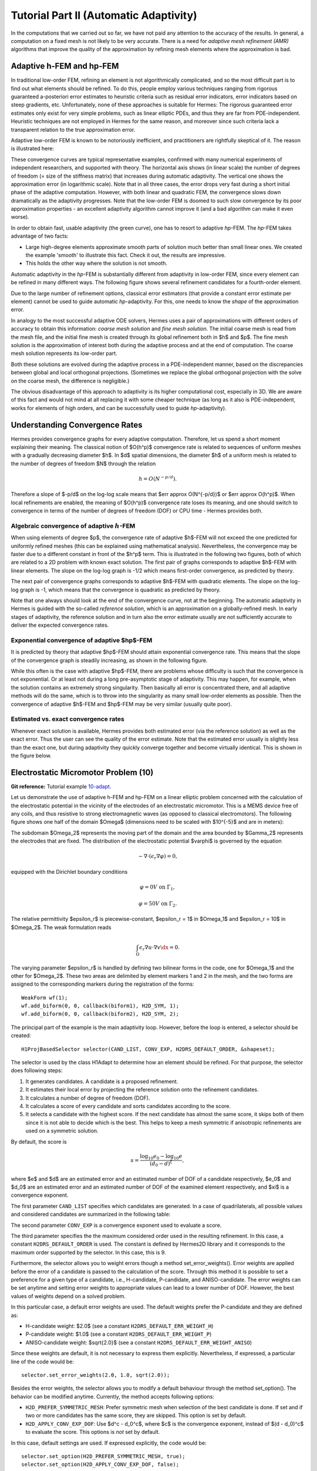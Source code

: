 =======================================
Tutorial Part II (Automatic Adaptivity)
=======================================

In the computations that we carried out so far, we have not paid any attention
to the accuracy of the results. In general, a computation on a fixed mesh is
not likely to be very accurate. There is a need for *adaptive mesh refinement
(AMR)* algorithms that improve the quality of the approximation by refining
mesh elements where the approximation is bad.

Adaptive h-FEM and hp-FEM
-------------------------

In traditional low-order FEM, refining an element is not algorithmically complicated,
and so the most difficult part is to find out what elements should be
refined. To do this, people employ various techniques ranging from rigorous
guaranteed a-posteriori error estimates to heuristic criteria such as residual
error indicators, error indicators based on steep gradients, etc. Unfortunately,
none of these approaches is suitable for Hermes: The rigorous guaranteed error
estimates only exist for very simple problems, such as linear elliptic PDEs,
and thus they are far from PDE-independent. Heuristic techniques are not
employed in Hermes for the same reason, and moreover since such criteria
lack a transparent relation to the true approximation error.

Adaptive low-order FEM is known to be notoriously inefficient, and practitioners
are rightfully skeptical of it. The reason is illustrated here:

.. image:: img/lshape/conv_dof.png
   :align: center
   :width: 600
   :height: 400
   :alt: Typical convergence curves for adaptive linear FEM, quadratic FEM, and *hp*-FEM.

These convergence curves are typical representative examples, confirmed with
many numerical experiments of independent researchers, and supported with
theory. The horizontal axis shows (in linear scale) the number of degrees of freedom
(= size of the stiffness matrix) that increases during automatic adaptivity. The
vertical one shows the approximation error (in logarithmic scale). Note that in all
three cases, the error drops very fast during a short initial phase of the adaptive
computation. However, with both linear and quadratic FEM, the convergence slows
down dramatically as the adaptivity progresses. Note that the low-order FEM
is doomed to such slow convergence by its poor approximation properties -
an excellent adaptivity algorithm cannot improve it (and a bad
algorithm can make it even worse).

In order to obtain fast, usable adaptivity (the green curve), one
has to resort to adaptive *hp*-FEM. The *hp*-FEM takes advantage of two facts:

* Large high-degree elements approximate smooth parts of solution much better than small linear ones. We created the example 'smooth' to illustrate this fact. Check it out, the results are impressive.
* This holds the other way where the solution is not smooth.

Automatic adaptivity in the *hp*-FEM is substantially different from adaptivity
in low-order FEM, since every element can be refined in many different ways.
The following figure shows several refinement candidates for a fourth-order element.

.. image:: img/refinements.png
   :align: center
   :width: 650
   :height: 300
   :alt: Examples of *hp*-refinements.

Due to the large number of refinement options, classical error estimators (that
provide a constant error estimate per element) cannot be used to guide automatic 
*hp*-adaptivity. For this, one needs to know the *shape* of the
approximation error.

In analogy to the most successful adaptive ODE solvers,
Hermes uses a pair of approximations with different orders of accuracy to obtain
this information: *coarse mesh solution* and 
*fine mesh solution*. The initial coarse mesh is read from the mesh file,
and the initial fine mesh is created through its global refinement both in
$h$ and $p$.
The fine mesh solution is the approximation of interest both during the adaptive
process and at the end of computation. The coarse mesh
solution represents its low-order part.

Both these solutions are evolved during the adaptive process
in a PDE-independent manner, based on the discrepancies between global and local
orthogonal projections. (Sometimes we replace the global orthogonal projection with
the solve on the coarse mesh, the difference is negligible.)

The obvious disadvantage of this approach to adaptivity is its higher computational cost,
especially in 3D. We are aware of this fact and would not mind at all replacing it with
some cheaper technique (as long as it also is PDE-independent, works for elements of high 
orders, and can be successfully used to guide *hp*-adaptivity).

Understanding Convergence Rates
-------------------------------

Hermes provides convergence graphs for every adaptive computation. Therefore,
let us spend a short moment explaining their meaning.
The classical notion of $O(h^p)$ convergence rate is related to sequences of 
uniform meshes with a gradually decreasing diameter $h$. In $d$ spatial dimensions, 
the diameter $h$ of a uniform mesh is related to the number of degrees of freedom $N$
through the relation 

.. math::

    h = O(N^{-p/d}).

Therefore a slope of $-p/d$ on the log-log scale means that $err \approx O(N^{-p/d})$
or $err \approx O(h^p)$. When local refinements are enabled, the meaning of $O(h^p)$
convergence rate loses its meaning, and one should switch to convergence in terms of 
the number of degrees of freedom (DOF) or CPU time - Hermes provides both. 

Algebraic convergence of adaptive :math:`h`-FEM
~~~~~~~~~~~~~~~~~~~~~~~~~~~~~~~~~~~~~~~~~~~~~~~

When using elements of degree $p$, the convergence rate of adaptive $h$-FEM will not exceed the 
one predicted for uniformly refined meshes (this can be explained using 
mathematical analysis). Nevertheless, the convergence may be faster due to a different 
constant in front of the $h^p$ term. This is illustrated in the following two figures,
both of which are related to a 2D problem with known exact solution. The first pair of 
graphs corresponds to adaptive $h$-FEM with linear elements. The slope on the log-log
graph is -1/2 which means first-order convergence, as predicted by theory. 

.. image:: img/conv-intro/layer_h1.png
   :align: center
   :width: 600
   :height: 450
   :alt: Convergence graph.

The next pair of convergence graphs corresponds to adaptive $h$-FEM with quadratic elements. 
The slope on the log-log graph is -1, which means that the convergence is quadratic as 
predicted by theory.

.. image:: img/conv-intro/layer_h2.png
   :align: center
   :width: 600
   :height: 450
   :alt: Convergence graph.

Note that one always should look at the end of the convergence curve, not at the 
beginning. The automatic adaptivity in Hermes is guided with the so-called 
*reference solution*, which is an approximation on a globally-refined mesh.
In early stages of adaptivity, the reference solution and in turn also the error 
estimate usually are not sufficiently accurate to deliver the expected convergence 
rates. 

Exponential convergence of adaptive $hp$-FEM
~~~~~~~~~~~~~~~~~~~~~~~~~~~~~~~~~~~~~~~~~~~~~~~~~~

It is predicted by theory that adaptive $hp$-FEM should attain 
exponential convergence rate. This means that the slope of the
convergence graph is steadily increasing, as shown in the 
following figure.

.. image:: img/conv-intro/aniso-hp.png
   :align: center
   :width: 600
   :height: 450
   :alt: Convergence graph.

While this often is the case with adaptive $hp$-FEM, there are 
problems whose difficulty is such that the convergence is not 
exponential. Or at least not during a long pre-asymptotic 
stage of adaptivity. This may happen, for example, when the solution 
contains an extremely strong singularity. Then basically all error 
is concentrated there, and all adaptive methods will do the same, 
which is to throw into the singularity as many small low-order 
elements as possible. Then the convergence of adaptive $h$-FEM 
and $hp$-FEM may be very similar (usually quite poor).


Estimated vs. exact convergence rates
~~~~~~~~~~~~~~~~~~~~~~~~~~~~~~~~~~~~~

Whenever exact solution is available, Hermes provides both 
estimated error (via the reference solution) as well as the 
exact error. Thus the user can see the quality of the 
error estimate. Note that the estimated error usually is 
slightly less than the exact one, but during adaptivity 
they quickly converge together and become virtually identical. 
This is shown in the figure below.

.. image:: img/conv-intro/layer-hp.png
   :align: center
   :width: 600
   :height: 450
   :alt: Convergence graph.

Electrostatic Micromotor Problem (10)
-------------------------------------

**Git reference:** Tutorial example `10-adapt <http://git.hpfem.org/hermes2d.git/tree/HEAD:/tutorial/10-adapt>`_. 

Let us demonstrate the use of adaptive h-FEM and hp-FEM on a linear elliptic problem
concerned with the calculation of
the electrostatic potential in the vicinity of the electrodes of an electrostatic
micromotor. This is a MEMS device free of any coils, and thus resistive to
strong electromagnetic waves (as opposed to classical electromotors).
The following figure shows one half of the domain $\Omega$
(dimensions need to be scaled with $10^{-5}$ and are in meters):

.. image:: img/micromotor.png
   :align: center
   :width: 550
   :height: 400
   :alt: Computational domain for the micromotor problem.

The subdomain $\Omega_2$ represents the moving part of the domain and the area bounded by $\Gamma_2$
represents the electrodes that are fixed. The distribution of the electrostatic potential $\varphi$ is governed by the equation

.. math::

    -\nabla\cdot\left(\epsilon_r\nabla\varphi\right) = 0,

equipped with the Dirichlet boundary conditions

.. math::

    \varphi = 0 V \ \ \ \ \ \mbox{on}\ \Gamma_1,


.. math::

    \varphi = 50 V \ \ \ \ \mbox{on}\ \Gamma_2.

The relative permittivity $\epsilon_r$ is piecewise-constant, $\epsilon_r = 1$ in $\Omega_1$ and
$\epsilon_r = 10$ in $\Omega_2$. The weak formulation reads

.. math::

    \int_\Omega \epsilon_r \nabla u \cdot \nabla v \dx = 0.

The varying parameter $\epsilon_r$ is handled by defining two bilinear forms in the code, one for
$\Omega_1$ and the other for $\Omega_2$. These two areas are delimited by element markers 1 and 2 in
the mesh, and the two forms are assigned to the corresponding markers during the registration of
the forms:

::

    WeakForm wf(1);
    wf.add_biform(0, 0, callback(biform1), H2D_SYM, 1);
    wf.add_biform(0, 0, callback(biform2), H2D_SYM, 2);

The principal part of the example is the main adaptivity loop. However, before the loop is entered, a selector should be created:
::

    H1ProjBasedSelector selector(CAND_LIST, CONV_EXP, H2DRS_DEFAULT_ORDER, &shapeset);

The selector is used by the class H1Adapt to determine how an element should be refined. For that purpose, the selector does following steps:

#. It generates candidates.  A candidate is a proposed refinement.
#. It estimates their local error by projecting the reference solution onto the refinement candidates.
#. It calculates a number of degree of freedom (DOF).
#. It calculates a score of every candidate and sorts candidates according to the score.
#. It selects a candidate with the highest score. If the next candidate has almost the same score, it skips both of them since it is not able to decide which is the best. This helps to keep a mesh symmetric if anisotropic refinements are used on a symmetric solution.

By default, the score is

.. math::

    s = \frac{\log_{10} e_0 - \log_{10} e}{(d_0 - d)^\xi},

where $e$ and $d$ are an estimated error and an estimated number of DOF of a candidate respectively, $e_0$ and $d_0$ are an estimated error and an estimated number of DOF of the examined element respectively, and $\xi$ is a convergence exponent.

The first parameter ``CAND_LIST`` specifies which candidates are generated. In a case of quadrilaterals, all possible values and considered candidates are summarized in the following table:

.. image:: img/cand_list.quads.*
   :align: center
   :alt: Candidates generated for a given candidate list.

The second parameter ``CONV_EXP`` is a convergence exponent used to evaluate a score.

The third parameter specifies the the maximum considered order used in the resulting refinement. In this case, a constant ``H2DRS_DEFAULT_ORDER`` is used. The constant is defined by Hermes2D library and it corresponds to the maximum order supported by the selector. In this case, this is 9.

Furthermore, the selector allows you to weight errors though a method set_error_weights(). Error weights are applied before the error of a candidate is passed to the calculation of the score. Through this method it is possible to set a preference for a given type of a candidate, i.e., H-candidate, P-candidate, and ANISO-candidate. The error weights can be set anytime and setting error weights to appropriate values can lead to a lower number of DOF. However, the best values of weights depend on a solved problem.

In this particular case, a default error weights are used. The default weights prefer the P-candidate and they are defined as:

- H-candidate weight: $2.0$ (see a constant ``H2DRS_DEFAULT_ERR_WEIGHT_H``)
- P-candidate weight: $1.0$ (see a constant ``H2DRS_DEFAULT_ERR_WEIGHT_P``)
- ANISO-candidate weight: $\sqrt{2.0}$ (see a constant ``H2DRS_DEFAULT_ERR_WEIGHT_ANISO``)

Since these weights are default, it is not necessary to express them explicitly. Nevertheless, if expressed, a particular line of the code would be:
::

    selector.set_error_weights(2.0, 1.0, sqrt(2.0));

Besides the error weights, the selector allows you to modify a default behaviour through the method set_option(). The behavior can be modified anytime. Currently, the method accepts following options:

- ``H2D_PREFER_SYMMETRIC_MESH``: Prefer symmetric mesh when selection of the best candidate is done. If set and if two or more candidates has the same score, they are skipped. This option is set by default.
- ``H2D_APPLY_CONV_EXP_DOF``: Use $d^c - d_0^c$, where $c$ is the convergence exponent, instead of $(d - d_0)^c$ to evaluate the score. This options is *not* set by default.

In this case, default settings are used. If expressed explicitly, the code would be:
::

    selector.set_option(H2D_PREFER_SYMMETRIC_MESH, true);
    selector.set_option(H2D_APPLY_CONV_EXP_DOF, false);

After the selector has been created, an adaptivity loop can be entered. The adaptivity loop is an ordinary while-loop or a for-loop. In each iteration of the adaptivity loop, the coarse problem is solved first:
::

    LinSystem ls(&wf, &solver);
    ls.set_spaces(1, &space);
    ls.set_pss(1, &pss);
    ls.assemble();
    ls.solve(1, &sln_coarse);

Next, the reference solution is computed on a globally refined copy of the mesh. For this purpose
a temporary space with (optionally) increased element orders is defined and an extra linear system is assembled and solved.
However, in the most of the cases, this can be done using the class RefSystem. All it needs is a pointer
to an instance of the class LinSystem:

::

    RefSystem rs(&ls);
    rs.assemble();
    rs.solve(1, &sln_fine);

The constructor of the class RefSystem allows a user
to choose a different polynomial degree increment (default value 1)
and another element refinement (default value 1) - see the file 
`src/refsystem.h <http://git.hpfem.org/hermes2d.git/blob/HEAD:/src/refsystem.h>`_:

::

    RefSystem(LinSystem* base, int order_increase = 1, int refinement = 1);

In particular, one may want to use order_increase = 0 for h-adaptivity, and 
order_increase = 2 or 3 at the very beginning of computation when the reference 
mesh is still very coarse and thus the reference solution does not give a meaningful 
error estimate. 
 
In the third and last step of each iteration, we refine our mesh and polynomial degrees stored
in our space using a class H1Adapt. This class offers two services:

* it estimates the overall error of the coarse solution in $H^1$ norm,
* it selects elements with the highest error and uses a user-supplied selector to find a refinement.

In a general case, the class H1Adapt is initialized with a list of spaces through the class Tuple. Since we use just a single component in this case, a pointer to an instance of the class H1Space is the only parameter. Then, the user sets the coarse solution and the fine solution and evaluates the error. By default, the error is calculated as

.. math::

    e = \frac{|| u - u_{ref} ||_{H^1}}{|| u_{ref} ||_{H^1}}.

In the code this looks as follows:

::

    H1Adapt hp(&space);
    hp.set_solutions(&sln_coarse, &sln_fine);
    double err_est = hp.calc_error() * 100;

Finally, if ``err_est`` is still above the threshold ``ERR_STOP``, we perform one
adaptivity step:

::

    if (err_est < ERR_STOP) done = true;
    else {
      hp.adapt(&selector, THRESHOLD, STRATEGY, MESH_REGULARITY);
      ndof = assign_dofs(&space);
      if (ndof >= NDOF_STOP) done = true;
    }

The constants ``THRESHOLD``, ``STRATEGY`` and ``MESH_REGULARITY``
have the following meaning:

The constant ``STRATEGY`` indicates which adaptive strategy is used. In all cases, the strategy is applied to elements in an order defined through the error. If the user request to process an element outside this order, the element is processed regardless the strategy. Currently, Hermes2D supportes following strategies:

* ``STRATEGY == 0``: Refine elements until sqrt(``THRESHOLD``) times total error is processed. If more elements have similar error refine all to keep the mesh symmetric.
* ``STRATEGY == 1``: Refine all elements whose error is bigger than ``THRESHOLD`` times the error of the first processed element, i.e., the maximum error of an element.
* ``STRATEGY == 2``: Refine all elements whose error is bigger than ``THRESHOLD``.

The constant ``MESH_REGULARITY``
specifies maximum allowed level of hanging nodes: -1 means arbitrary-level
hanging nodes (default), and 1, 2, 3, ... means 1-irregular mesh,
2-irregular mesh, etc. Hermes does not support adaptivity on regular meshes
because of its extremely poor performance.

It is a good idea to spend some time playing with these parameters to
get a feeling for adaptive *hp*-FEM. Also look at other adaptivity examples in
the examples/ directory: layer, lshape deal with elliptic problems and have
known exact solutions. So do examples screen, bessel for time-harmonic
Maxwell's equations. These examples allow you to compare the error estimates
computed by Hermes with the true error. Examples crack, singpert show
how to handle cracks and singularly perturbed problems, respectively. There
are also more advanced examples illustrating automatic adaptivity for nonlinear
problems solved via the Newton's method, adaptive multimesh *hp*-FEM,
adaptivity for time-dependent problems on dynamical meshes, etc.

But let's return to the micromotor example for a moment again: The computation
starts with a very coarse mesh consisting of a few quadrilaterals, some
of which are moreover very ill-shaped. Thanks to the anisotropic refinement
capabilities of the selector, the mesh quickly adapts to the solution
and elements of reasonable shape are created near singularities, which occur
at the corners of the electrode. Initially, all elements of the mesh
are of a low degree, but as the *hp*-adaptive process progresses, the elements
receive different polynomial degrees, depending on the local smoothness of the
solution.

The gradient was visualized using the class VectorView. We have
seen this in the previous section. We plug in the same solution for both vector
components, but specify that its derivatives should be used:

::

    gview.show(&sln, &sln, H2D_EPS_NORMAL, H2D_FN_DX_0, H2D_FN_DY_0);

.. image:: img/motor-sln.png
   :align: left
   :width: 300
   :height: 300
   :alt: Solution - electrostatic potential $\varphi$ (zoomed).

.. image:: img/motor-grad.png
   :align: right
   :width: 300
   :height: 300
   :alt: Gradient of the solution $E = -\nabla\varphi$ and its magnitude (zoomed).

.. raw:: html

   <hr style="clear: both; visibility: hidden;">

.. image:: img/motor-orders.png
   :align: center
   :width: 300
   :height: 300
   :alt: Polynomial orders of elements near singularities (zoomed).

Convergence graphs of adaptive h-FEM with linear elements, h-FEM with quadratic elements
and hp-FEM are shown below.

.. image:: img/example-10/conv_dof.png
   :align: center
   :width: 600
   :height: 400
   :alt: DOF convergence graph for tutorial example 10-adapt.

The following graph shows convergence in terms of CPU time. 

.. image:: img/example-10/conv_cpu.png
   :align: center
   :width: 600
   :height: 400
   :alt: CPU convergence graph for tutorial example 10-adapt.

The Multimesh hp-FEM
--------------------

In multiphysics PDE systems (or just PDE systems) it can happen that one
physical field (solution component) has a singularity or a boundary layer 
where other fields are smooth. If one approximates all fields on the 
same mesh, then the necessity to refine the mesh at the singularity
or boundary layer implies new degrees of freedom for the smooth fields 
as well. This can be very wasteful indeed, as we will see in the next
example that deals with a simplified Fitzhugh-Nagumo system. But let us 
first explain briefly the main idea of the multimesh discretization 
method that we developed to circumvent this problem.

Hermes makes it possible to approximate them 
on individual meshes. These meshes are not completely independent
of each other -- they have a common coarse mesh that we call *master mesh*.
The master mesh is there for algorithmic purposes only, it may not 
even be used for discretization purposes: Every mesh in the system 
is obtained from it via an arbitrary sequence of elementary refinements.
This is illustrated in the following figure, where (A) is the master mesh,
(B) - (D) three different meshes (say, for a coupled problem with three
equations), and (E) is the virtual *union mesh* that is used for assembling.

.. image:: img/multimesh/multimesh.png
   :align: center
   :width: 750
   :alt: Multimesh

The union mesh is not constructed physically in the computer memory -- 
merely it serves as a hint to correctly transform integration points
while integrating over sub-elements of the elements of the existing meshes. 
The following figure shows the integration over an element $Q_k$ of the 
virtual union mesh, and what are the appropriate subelements of the 
existing elements where this integration is performed:

.. image:: img/multimesh/multimesh2.png
   :align: center
   :width: 600
   :alt: Multimesh

As a result, the multimesh discretization of the PDE system is *monolithic*
in the sense that *no physics is lost* -- all integrals in the 
discrete weak formulations are evaluated exactly up to the error in the 
numerical quadrature. In particular, we do not perform operator splitting 
or commit errors while transferring solution data between different meshes.
The multimesh assembling in Hermes works with all meshes at the same time, 
there is no such thing as interpolating or projecting functions between 
different meshes. More details about this method can be found in the 
corresponding `research article <http://science.atmoshome.net/science?_ob=MImg&_imagekey=B6TYH-4X1J73B-V-8Y&_cdi=5619&_user=10&_pii=S0377042709005731&_orig=browse&_coverDate=08%2F18%2F2009&_sk=999999999&view=c&wchp=dGLbVzz-zSkWz&md5=6552d3390232dcffc9ca97e9bb626fb0&ie=/sdarticle.pdf>`_. 

Adaptivity in the Multimesh hp-FEM
~~~~~~~~~~~~~~~~~~~~~~~~~~~~~~~~~~

In principle, the adaptivity procedure for single PDE could be extended 
directly to systems of PDEs. In other words, two spaces can be passed into a constructor of the class H1Adapt,
two coarse and two fine solutions can be passed into set_solutions(),
and finally, calc_error() and adapt() can be called as before. In this way, error estimates in
$H^1$ norm are calculated for elements in both spaces independently and the
worst ones are refined. However, this approach is not optimal if the PDEs are
coupled, since an error caused in one solution component influences the errors
in other components and vice versa.

Recall that in elliptic problems the bilinear form $a(u,v)$ defines the energetic inner product,

.. math::

    (u,v)_e = a(u,v).

The norm induced by this product,

.. math::

    ||u||_e = \sqrt{(u,u)_e},

is called the *energy norm*. When measuring the error in the energy norm
of the entire system, one can reduce the above-mentioned difficulties dramatically.
When calculating the error on an element, the energy norm accounts
also for the error caused by other solution components. 

It is also worth mentioning that the adaptivity algorithm does not make distinctions 
between various meshes. The elements of *all meshes in the system* are put into one
single array, sorted according to their estimated errors, and then the ones with the 
largest error are refined. In other words, it may happen that all elements marked for refinement 
will belong just to one mesh.

If norms of components are substantially different, it is more beneficial to use a relative error of an element rather than an absolute error. The relative error of an element is an absolute error divided by a norm of a component. This behavior can be requested while calling the method calc_error():

::

    hp.calc_error(H2D_TOTAL_ERROR_REL | H2D_ELEMENT_ERROR_REL)

The input parameter of the method calc_error() is a combination that is a pair: one member of the pair has to be a constant ```H2D_TOTAL_ERROR_*```, the other member has to be a constant ```H2D_ELEMENT_ERROR_*```. If not specified, the default pair is ```H2D_TOTAL_ERROR_REL | H2D_ELEMENT_ERROR_ABS```. Currently available contants are:

- ```H2D_TOTAL_ERROR_REL```: A returned total error will be an absolute error divided by a total norm.
- ```H2D_TOTAL_ERROR_ABS```: A returned total error will be an absolute error.
- ```H2D_TOTAL_ERROR_REL```: An element error which is used to select elements for refinement will be an absolute error divided by a norm of a corresponding component.
- ```H2D_TOTAL_ERROR_ABS```: An element error which is used to select elements for refinement will be an absolute error.


Simplified Fitzhugh-Nagumo System (11)
--------------------------------------

**Git reference:** Tutorial example `11-adapt-system <http://git.hpfem.org/hermes2d.git/tree/HEAD:/tutorial/11-adapt-system>`_. 

We consider a simplified version of the Fitzhugh-Nagumo equation.
This equation is a~prominent example of activator-inhibitor systems in two-component reaction-diffusion 
equations, It describes a prototype of an excitable system (e.g., a neuron) and its stationary form 
is

.. math::

    -d^2_u \Delta u - f(u) + \sigma v = g_1,\\
    -d^2_v \Delta v - u + v = g_2.

Here the unknowns $u, v$ are the voltage and $v$-gate, respectively, 
The nonlinear function 

.. math::

    f(u) = \lambda u - u^3 - \kappa
 
describes how an action potential travels through a nerve. Obviously this system is nonlinear.
In order to make it simpler for this tutorial, we replace the function $f(u)$ with just $u$:

.. math::

    f(u) = u.

The original nonlinear version of this example is planned for inclusion in benchmarks. 

Our computational domain is the square $(-1,1)^2$ and we consider zero Dirichlet conditions 
for both $u$ and $v$. In order to enable fair convergence comparisons, we will use the following 
functions as the exact solution:

.. math::

    u(x,y) = \cos\left(\frac{\pi}{2}x\right) \cos\left(\frac{\pi}{2}y\right),\\
    v(x,y) = \hat u(x) \hat u(y)

where

.. math::

    \hat u(x) = 1 - \frac{e^{kx} + e^{-kx}}{e^k + e^{-k}}

is the exact solution of the one-dimensional singularly perturbed 
problem 

.. math::

    -u'' + k^2 u - k^2 = 0

in $(-1,1)$, equipped with zero Dirichlet boundary conditions. The functions $u$ 
and $v$ defined above evidently satisfy the given boundary conditions, and 
they also satisfy the equation, since we inserted them into the PDE system 
and calculated the source functions $g_1$ and $g_2$ from there. These functions 
are not extremely pretty, but they are not too bad either:

::

    // functions g_1 and g_2
    double g_1(double x, double y) 
    {
      return (-cos(M_PI*x/2.)*cos(M_PI*y/2.) + SIGMA*(1. - (exp(K*x) + exp(-K*x))/(exp(K) + exp(-K))) 
             * (1. - (exp(K*y) + exp(-K*y))/(exp(K) + exp(-K))) + pow(M_PI,2.)*pow(D_u,2.)*cos(M_PI*x/2.)
             *cos(M_PI*y/2.)/2.);
    }

    double g_2(double x, double y) 
    {
      return ((1. - (exp(K*x) + exp(-K*x))/(exp(K) + exp(-K)))*(1. - (exp(K*y) + exp(-K*y))/(exp(K) + exp(-K))) 
             - pow(D_v,2.)*(-(1 - (exp(K*x) + exp(-K*x))/(exp(K) + exp(-K)))*(pow(K,2.)*exp(K*y) + pow(K,2.)*exp(-K*y))/(exp(K) + exp(-K)) 
             - (1. - (exp(K*y) + exp(-K*y))/(exp(K) + exp(-K)))*(pow(K,2.)*exp(K*x) + pow(K,2.)*exp(-K*x))/(exp(K) + exp(-K))) - 
             cos(M_PI*x/2.)*cos(M_PI*y/2.));

    }

The weak forms can be found in the 
file `forms.cpp <http://git.hpfem.org/hermes2d.git/blob/HEAD:/tutorial/11-adapt-system/forms.cpp>`_ and 
they are registered as follows:

::

    // initialize the weak formulation
    WeakForm wf(2);
    wf.add_biform(0, 0, callback(bilinear_form_0_0));  
    wf.add_biform(0, 1, callback(bilinear_form_0_1));  
    wf.add_biform(1, 0, callback(bilinear_form_1_0));
    wf.add_biform(1, 1, callback(bilinear_form_1_1));
    wf.add_liform(0, linear_form_0, linear_form_0_ord);
    wf.add_liform(1, linear_form_1, linear_form_1_ord);

Beware that despite each of the forms is actually symmetric, one cannot use the H2D_SYM flag as in the 
elasticity equations, since it has a slightly different 
meaning (see example `08-system <http://hpfem.org/hermes2d/doc/src/tutorial-1.html#systems-of-equations-08>`_).

The exact error is for us the maximum of the relative errors of the two solution components:

::

    // calculate error wrt. exact solution
    ExactSolution uexact(&umesh, u_exact);
    ExactSolution vexact(&vmesh, v_exact);
    double u_error = h1_error(&u_sln_coarse, &uexact) * 100;
    double v_error = h1_error(&v_sln_coarse, &vexact) * 100;
    double error = fmax(u_error, v_error);
    info("Exact solution error for u (H1 norm): %g%%", u_error);
    info("Exact solution error for v (H1 norm): %g%%", v_error);
    info("Exact solution error (maximum): %g%%", error);

The next code snippet shows how we define the energy norm for adaptive
multimesh hp-FEM, whose necessity was explained in the previous 
paragraph:

::

    // calculate element error estimates and the total error estimate
    H1Adapt hp(Tuple<Space*>(&uspace, &vspace));
    hp.set_solutions(Tuple<Solution*>(&u_sln_coarse, &v_sln_coarse), Tuple<Solution*>(&u_sln_fine, &v_sln_fine));
    hp.set_biform(0, 0, bilinear_form_0_0<scalar, scalar>, bilinear_form_0_0<Ord, Ord>);
    hp.set_biform(0, 1, bilinear_form_0_1<scalar, scalar>, bilinear_form_0_1<Ord, Ord>);
    hp.set_biform(1, 0, bilinear_form_1_0<scalar, scalar>, bilinear_form_1_0<Ord, Ord>);
    hp.set_biform(1, 1, bilinear_form_1_1<scalar, scalar>, bilinear_form_1_1<Ord, Ord>);
    double err_est = hp.calc_error(H2D_TOTAL_ERROR_REL | H2D_ELEMENT_ERROR_ABS) * 100;
    info("Estimate of error wrt. ref. solution (energy norm): %g%%", err_est);

Notice that in this case, the method calc_error() specifies explicitly that an error of an element is not devided by the norm of a component and the method should return a total error which is relative, i.e., divided by the norm. This is a default behavior.

The following two figures show the solutions $u$ and $v$. Notice their 
large qualitative differences: While $u$ is smooth in the entire domain, 
$v$ has a thin boundary layer along the boundary:

.. image:: img/example-11/solution_u.png
   :align: center
   :width: 465
   :height: 400
   :alt: Solution

.. image:: img/example-11/solution_v.png
   :align: center
   :width: 465
   :height: 400
   :alt: Solution

Resulting mesh for $u$ and $v$ obtained using conventional (single-mesh) hp-FEM: 12026 DOF
(6013 for each solution). 

.. image:: img/example-11/mesh_single.png
   :align: center
   :width: 465
   :height: 400
   :alt: Mesh

Resulting mesh for $u$ obtained using the multimesh hp-FEM: 169 DOF

.. image:: img/example-11/mesh_multi_u.png
   :align: center
   :width: 465
   :height: 400
   :alt: Mesh

Resulting mesh for $v$ obtained using the multimesh hp-FEM: 3565 DOF

.. image:: img/example-11/mesh_multi_v.png
   :align: center
   :width: 465
   :height: 400
   :alt: Mesh

DOF convergence graphs:

.. image:: img/example-11/conv_dof.png
   :align: center
   :width: 600
   :height: 400
   :alt: DOF convergence graph.

CPU time convergence graphs:

.. image:: img/example-11/conv_cpu.png
   :align: center
   :width: 600
   :height: 400
   :alt: CPU convergence graph.

Adaptivity for General 2nd-Order Linear Equation (12)
-----------------------------------------------------

**Git reference:** Tutorial example `12-adapt-general <http://git.hpfem.org/hermes2d.git/tree/HEAD:/tutorial/12-adapt-general>`_. 

This example does not bring anything substantially new and its purpose is solely to 
save you work adding adaptivity to the tutorial example 
`07-general <http://git.hpfem.org/hermes2d.git/tree/HEAD:/tutorial/07-general>`_. 
Feel free to adjust the 
`main.cpp <http://git.hpfem.org/hermes2d.git/blob/HEAD:/tutorial/12-adapt-general/main.cpp>`_ 
file for your own applications.

Solution:

.. image:: img/example-12/12-solution.png
   :align: center
   :width: 465
   :height: 400
   :alt: Solution to the general 2nd-order linear equation example.

Final hp-mesh:

.. image:: img/example-12/12-mesh.png
   :align: center
   :width: 450
   :height: 400
   :alt: Final finite element mesh for the general 2nd-order linear equation example.

Convergence graphs of adaptive h-FEM with linear elements, h-FEM with quadratic elements
and hp-FEM.

.. image:: img/example-12/conv_dof.png
   :align: center
   :width: 600
   :height: 400
   :alt: DOF convergence graph for tutorial example 12-adapt-general.

Convergence comparison in terms of CPU time. 

.. image:: img/example-12/conv_cpu.png
   :align: center
   :width: 600
   :height: 400
   :alt: CPU convergence graph for tutorial example 12-adapt-general.


